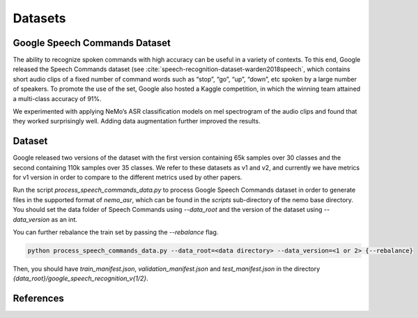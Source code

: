 Datasets
========

.. _GoogleSpeechCommands_dataset:


Google Speech Commands Dataset
-----------------------------------

The ability to recognize spoken commands with high accuracy can be useful in a variety of contexts.
To this end, Google released the Speech Commands dataset (see :cite:`speech-recognition-dataset-warden2018speech`,
which contains short audio clips of a fixed number of command words such as “stop”, “go”, “up”, “down”, etc spoken by a large number of speakers.
To promote the use of the set, Google also hosted a Kaggle competition, in which the winning team attained a multi-class accuracy of 91%.

We experimented with applying NeMo’s ASR classification models on mel spectrogram of the audio clips and found that they worked surprisingly well.
Adding data augmentation further improved the results.

Dataset
-----------------------------------

Google released two versions of the dataset with the first version containing 65k samples over 30 classes and the second containing 110k samples over 35 classes.
We refer to these datasets as v1 and v2, and currently we have metrics for v1 version in order to compare to the different metrics used by other papers.

Run the script `process_speech_commands_data.py` to process Google Speech Commands dataset in order to generate files in the supported format of  `nemo_asr`,
which can be found in the `scripts` sub-directory of the nemo base directory. You should set the data folder of Speech Commands using `--data_root` and the version of the dataset using `--data_version` as an int.

You can further rebalance the train set by passing the `--rebalance` flag.

.. code-block:: bash

    python process_speech_commands_data.py --data_root=<data directory> --data_version=<1 or 2> {--rebalance}

Then, you should have `train_manifest.json`, `validation_manifest.json` and `test_manifest.json`
in the directory `{data_root}/google_speech_recognition_v{1/2}`.

References
----------

.. bibliography:: speech_recognition_all.bib
    :style: plain
    :labelprefix: SPEECH-RECOGNITION-DATASET
    :keyprefix: speech-recognition-dataset-